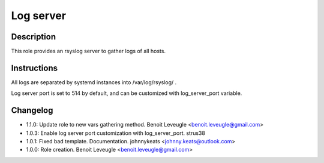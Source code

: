 Log server
----------

Description
^^^^^^^^^^^

This role provides an rsyslog server to gather logs of all hosts.

Instructions
^^^^^^^^^^^^

All logs are separated by systemd instances into /var/log/rsyslog/ .

Log server port is set to 514 by default, and can be customized with
log_server_port variable.

Changelog
^^^^^^^^^
* 1.1.0: Update role to new vars gathering method. Benoit Leveugle <benoit.leveugle@gmail.com>
* 1.0.3: Enable log server port customization with log_server_port. strus38
* 1.0.1: Fixed bad template. Documentation. johnnykeats <johnny.keats@outlook.com>
* 1.0.0: Role creation. Benoit Leveugle <benoit.leveugle@gmail.com>
